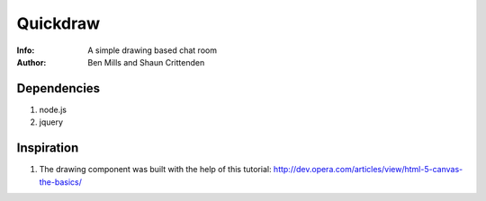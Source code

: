 =============
Quickdraw
=============

:Info: A simple drawing based chat room
:Author: Ben Mills and Shaun Crittenden

Dependencies
=============
1. node.js
2. jquery

Inspiration
=============
1. The drawing component was built with the help of this tutorial: http://dev.opera.com/articles/view/html-5-canvas-the-basics/
